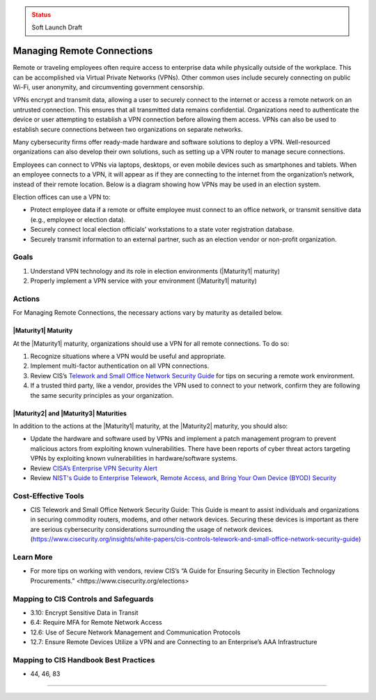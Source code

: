 ..
  Created by: mike garcia
  To: BP for managing remote connections, largely from 12-11-2020 spotlight

.. |bp_title| replace:: Managing Remote Connections

.. admonition:: Status
   :class: caution

   Soft Launch Draft

|bp_title|
----------------------------------------------

Remote or traveling employees often require access to enterprise data while physically outside of the workplace. This can be accomplished via Virtual Private Networks (VPNs). Other common uses include securely connecting on public Wi-Fi, user anonymity, and circumventing government censorship.

VPNs encrypt and transmit data, allowing a user to securely connect to the internet or access a remote network on an untrusted connection. This ensures that all transmitted data remains confidential. Organizations need to authenticate the device or user attempting to establish a VPN connection before allowing them access. VPNs can also be used to establish secure connections between two organizations on separate networks.

Many cybersecurity firms offer ready-made hardware and software solutions to deploy a VPN. Well-resourced organizations can also develop their own solutions, such as setting up a VPN router to manage secure connections.

Employees can connect to VPNs via laptops, desktops, or even mobile devices such as smartphones and tablets. When an employee connects to a VPN, it will appear as if they are connecting to the internet from the organization’s network, instead of their remote location. Below is a diagram showing how VPNs may be used in an election system.

.. image:: /_static/VPN.png
  :width: 90%
  :alt: Virtual Private Network Diagram

Election offices can use a VPN to:

* Protect employee data if a remote or offsite employee must connect to an office network, or transmit sensitive data (e.g., employee or election data).
* Securely connect local election officials’ workstations to a state voter registration database.
* Securely transmit information to an external partner, such as an election vendor or non-profit organization.

Goals
**********************************************

#. Understand VPN technology and its role in election environments (|Maturity1| maturity)
#. Properly implement a VPN service with your environment (|Maturity1| maturity)

Actions
**********************************************

For |bp_title|, the necessary actions vary by maturity as detailed below.

|Maturity1| Maturity
&&&&&&&&&&&&&&&&&&&&&&&&&&&&&&&&&&&&&&&&&&&&&&

At the |Maturity1| maturity, organizations should use a VPN for all remote connections. To do so:

#. Recognize situations where a VPN would be useful and appropriate.
#. Implement multi-factor authentication on all VPN connections.
#. Review CIS’s `Telework and Small Office Network Security Guide <https://www.cisecurity.org/insights/white-papers/cis-controls-telework-and-small-office-network-security-guide>`_ for tips on securing a remote work environment.
#. If a trusted third party, like a vendor, provides the VPN used to connect to your network, confirm they are following the same security principles as your organization.

|Maturity2| and |Maturity3| Maturities
&&&&&&&&&&&&&&&&&&&&&&&&&&&&&&&&&&&&&&&&&&&&&&

In addition to the actions at the |Maturity1| maturity, at the |Maturity2| maturity, you should also:

* Update the hardware and software used by VPNs and implement a patch management program to prevent malicious actors from exploiting known vulnerabilities. There have been reports of cyber threat actors targeting VPNs by exploiting known vulnerabilities in hardware/software systems.
* Review `CISA’s Enterprise VPN Security Alert <https://www.cisa.gov/uscert/ncas/alerts/aa20-073a>`_
* Review `NIST's Guide to Enterprise Telework, Remote Access, and Bring Your Own Device (BYOD) Security <https://csrc.nist.gov/publications/detail/sp/800-46/rev-2/final>`_

Cost-Effective Tools
**********************************************

* CIS Telework and Small Office Network Security Guide: This Guide is meant to assist individuals and organizations in securing commodity routers, modems, and other network devices. Securing these devices is important as there are serious cybersecurity considerations surrounding the usage of network devices. (https://www.cisecurity.org/insights/white-papers/cis-controls-telework-and-small-office-network-security-guide)

Learn More
**********************************************

* For more tips on working with vendors, review CIS’s _`“A Guide for Ensuring Security in Election Technology Procurements.” <https://www.cisecurity.org/elections>`

Mapping to CIS Controls and Safeguards
**********************************************

* 3.10: Encrypt Sensitive Data in Transit
* 6.4: Require MFA for Remote Network Access
* 12.6: Use of Secure Network Management and Communication Protocols
* 12.7: Ensure Remote Devices Utilize a VPN and are Connecting to an Enterprise’s AAA Infrastructure

Mapping to CIS Handbook Best Practices
****************************************

* 44, 46, 83

-----------------------------------------------
